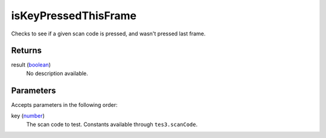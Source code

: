 isKeyPressedThisFrame
====================================================================================================

Checks to see if a given scan code is pressed, and wasn't pressed last frame.

Returns
----------------------------------------------------------------------------------------------------

result (`boolean`_)
    No description available.

Parameters
----------------------------------------------------------------------------------------------------

Accepts parameters in the following order:

key (`number`_)
    The scan code to test. Constants available through ``tes3.scanCode``.

.. _`boolean`: ../../../lua/type/boolean.html
.. _`number`: ../../../lua/type/number.html
